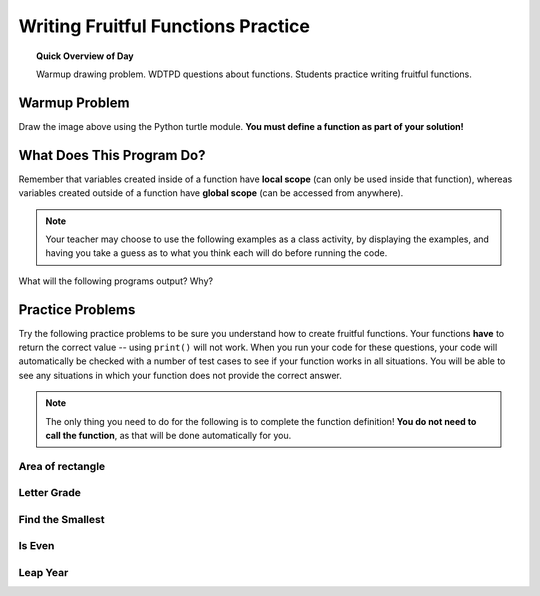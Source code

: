 
.. qnum::
   :prefix: fruitful-functions-practice
   :start: 1


Writing Fruitful Functions Practice
====================================

.. topic:: Quick Overview of Day

    Warmup drawing problem. WDTPD questions about functions. Students practice writing fruitful functions.


.. reveal:: curriculum_addressed
    :showtitle: Curriculum Objectives Addressed In This Section

    - **CS20-CP1** Apply various problem-solving strategies to solve programming problems throughout Computer Science 20.
    - **CS20-FP1** Utilize different data types, including integer, floating point, Boolean and string, to solve programming problems.
    - **CS20-FP2** Investigate how control structures affect program flow.
    - **CS20-FP3** Construct and utilize functions to encapsulate reusable pieces of code.


Warmup Problem
---------------

.. image:: images/confusion-25.png

Draw the image above using the Python turtle module. **You must define a function as part of your solution!**

.. activecode:: turtle_confusion_practice_25
    :nocanvas:
    :nocodelens:

    import turtle


What Does This Program Do?
---------------------------

Remember that variables created inside of a function have **local scope** (can only be used inside that function), whereas variables created outside of a function have **global scope** (can be accessed from anywhere).

.. note:: Your teacher may choose to use the following examples as a class activity, by displaying the  examples, and having you take a guess as to what you think each will do before running the code. 

What will the following programs output? Why?

.. activecode:: wdtpd_functions_5
    :caption: What will this program print?

    def foo():
        print(a)

    a = 10
    foo()


.. activecode:: wdtpd_functions_6
    :caption: What will this program print?

    def foo():
        a = a + 1
        print(a)

    a = 10
    foo()


.. activecode:: wdtpd_functions_7
    :caption: What will this program print?

    def doubler(some_number):
        new_value = some_number * 2
        return new_value
        
    initial_value = 15
    new_value = doubler(15)
    print(new_value)


.. activecode:: wdtpd_functions_8
    :caption: What will this program print?

    def greeting(first_name, last_name):
        message = "Hello there, " + first_name + " " + last_name + "!"
        return message
        
    first = "Sherlock"
    last = "Holmes"
    print(greeting(first, last))


.. activecode:: wdtpd_functions_9
    :caption: What will this program print?

    def is_big(number):
        if number > 42:
            return True
        else:
            return False
        
    my_number = 50
    result = is_big(my_number)
    print(result)



Practice Problems
------------------

Try the following practice problems to be sure you understand how to create fruitful functions. Your functions **have** to return the correct value -- using ``print()`` will not work. When you run your code for these questions, your code will automatically be checked with a number of test cases to see if your function works in all situations. You will be able to see any situations in which your function does not provide the correct answer.

.. note:: The only thing you need to do for the following is to complete the function definition! **You do not need to call the function**, as that will be done automatically for you.


Area of rectangle
~~~~~~~~~~~~~~~~~~

.. activecode:: rectangle-area
    :nocodelens:

    The parameters ``length`` and ``width`` represent the lengths of the sides of a rectangle. Calculate the area of the rectangle with the given values, and return the result. 

    **Examples:**

    ``rectangle_area(5, 10) → 50``

    ``rectangle_area(1, 10) → 10``

    ``rectangle_area(2, 6) → 12``
    ~~~~
    def rectangle_area(length, width):
        return 0

    ====
    from unittest.gui import TestCaseGui

    class myTests(TestCaseGui):

        def testOne(self):
            self.assertEqual(rectangle_area(5, 10),50,"rectangle_area(5, 10)")
            self.assertEqual(rectangle_area(1, 10),10,"rectangle_area(1, 10)")
            self.assertEqual(rectangle_area(2, 6),12,"rectangle_area(2, 6)")
            self.assertEqual(rectangle_area(1, 1),1,"rectangle_area(1, 1)")
            self.assertEqual(rectangle_area(3, 5),15,"rectangle_area(3, 5)")
            self.assertEqual(rectangle_area(15, 4),60,"rectangle_area(15, 4)")

    myTests().main()


Letter Grade
~~~~~~~~~~~~~~~~~~~~~

.. activecode:: letter-grade
    :nocodelens:

    Write a function that returns the letter grade, given an exam mark as the parameter. The grading scheme is:

    =============   ================
    Letter Grade    Interval
    =============   ================
    A               >= 90
    B               [80, 90)
    C               [70, 80)
    D               [60, 70)
    F               < 60
    =============   ================

    The square and round brackets denote closed and open intervals. A closed interval includes the number, and open interval excludes it. So 79.99999 gets grade C, but 80 gets grade B.

    **Examples:**

    ``letter_grade(83) → "B"``

    ``letter_grade(73) → "C"``

    ``letter_grade(80) → "B"``
    ~~~~
    def letter_grade(exam_grade):
        return "A"

    ====
    from unittest.gui import TestCaseGui

    class myTests(TestCaseGui):

        def testOne(self):
            self.assertEqual(letter_grade(83),"B","letter_grade(83)")
            self.assertEqual(letter_grade(75),"C","letter_grade(75)")
            self.assertEqual(letter_grade(80),"B","letter_grade(80)")
            self.assertEqual(letter_grade(90),"A","letter_grade(90)")
            self.assertEqual(letter_grade(89.9),"B","letter_grade(89.9)")
            self.assertEqual(letter_grade(55),"F","letter_grade(55)")
            self.assertEqual(letter_grade(45),"F","letter_grade(45)")
            self.assertEqual(letter_grade(69.7),"D","letter_grade(69.7)")

    myTests().main()


Find the Smallest
~~~~~~~~~~~~~~~~~~

.. activecode:: find-min
    :nocodelens:

    The function find_min(a, b, c) will take three numbers as parameters and return the *smallest* value. If more than one number is tied for the smallest, still return that smallest number. Note that you cannot use the ``min`` function in this solution.

    **Examples:**

    ``find_min(4, 7, 5) → 4``

    ``find_min(4, 5, 5) → 4``

    ``find_min(4, -7, 5) → -7``
    ~~~~
    def find_min(a, b, c):
        return a

    ====
    from unittest.gui import TestCaseGui

    class myTests(TestCaseGui):

        def testOne(self):
            self.assertEqual(find_min(4, 7, 5),4,"find_min(4, 7, 5)")
            self.assertEqual(find_min(4, 5, 5),4,"find_min(4, 5, 5)")
            self.assertEqual(find_min(4, 4, 4),4,"find_min(4, 4, 4)")
            self.assertEqual(find_min(-2, -6, -100),-100,"find_min(-2, -6, -100)")
            self.assertEqual(find_min(4, -7, 5),-7,"find_min(4, -7, 5)")
            self.assertEqual(find_min(-4, 7, -5),-5,"find_min(-4, 7, -5)")

    myTests().main()

.. _is_even_fruitful_function:

Is Even
~~~~~~~~~~~~~~~~~~

.. activecode:: is-even
    :nocodelens:

    The function is_even(number) will return ``True`` if the number passed in is even, and ``False`` if it is odd. Hint: You might want to look back at the :ref:`math_operator_list` list.

    **Examples:**

    ``is_even(4) → True``

    ``is_even(-4) → True``

    ``is_even(5) → False``
    ~~~~
    def is_even(number):
        return False

    ====
    from unittest.gui import TestCaseGui

    class myTests(TestCaseGui):

        def testOne(self):
            self.assertEqual(is_even(4),True,"is_even(4)")
            self.assertEqual(is_even(-4),True,"is_even(-4)")
            self.assertEqual(is_even(5),False,"is_even(5)")
            self.assertEqual(is_even(-5),False,"is_even(-5)")
            self.assertEqual(is_even(0),True,"is_even(0)")
            self.assertEqual(is_even(513),False,"is_even(513)")

    myTests().main()



Leap Year
~~~~~~~~~~~~~~~~~~

.. activecode:: leap-year
    :nocodelens:

    A year is a leap year if it is divisible by 4 unless it is a century that is not divisible by 400. Write a function that takes a year as a parameter and returns True if the year is a leap year, False otherwise. The following pseudocode determines whether a year is a leap year or a common year in the Gregorian calendar (from `Wikipedia <http://en.wikipedia.org/wiki/Leap_year#Algorithm>`_):

        | if (year is not divisible by 4) then (it is a common year)
        | else if (year is not divisible by 100) then (it is a leap year)
        | else if (year is not divisible by 400) then (it is a common year)
        | else (it is a leap year)

    **Examples:**

    ``leap_year(2001) → False``

    ``leap_year(2020) → True``

    ``leap_year(1900) → False``
    ~~~~
    def leap_year(year):
        return False

    ====
    from unittest.gui import TestCaseGui

    class myTests(TestCaseGui):

        def testOne(self):
            self.assertEqual(leap_year(2001),False,"leap_year(2001)")
            self.assertEqual(leap_year(2020),True,"leap_year(2020)")
            self.assertEqual(leap_year(1900),False,"leap_year(1900)")
            self.assertEqual(leap_year(2004),True,"leap_year(2004)")
            self.assertEqual(leap_year(2000),True,"leap_year(2000)")

            
    myTests().main()

